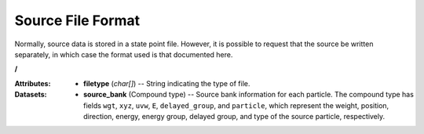 .. _io_source:

==================
Source File Format
==================

Normally, source data is stored in a state point file. However, it is possible
to request that the source be written separately, in which case the format used
is that documented here.

**/**

:Attributes: - **filetype** (*char[]*) -- String indicating the type of file.

:Datasets:

           - **source_bank** (Compound type) -- Source bank information for each
             particle. The compound type has fields ``wgt``, ``xyz``, ``uvw``,
             ``E``, ``delayed_group``, and ``particle``, which represent the
             weight, position, direction, energy, energy group, delayed group,
             and type of the source particle, respectively.
